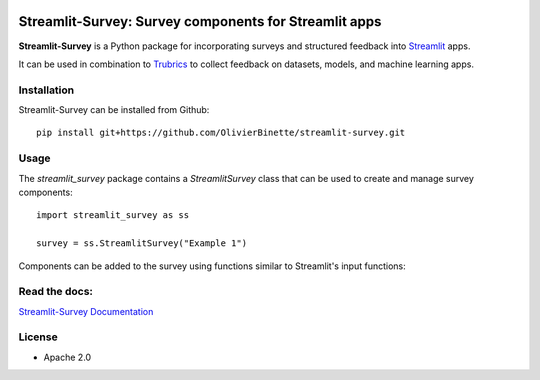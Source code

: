 .. image:: https://img.shields.io/badge/Lifecycle-Experimental-339999
   :alt: Lifecycle: experimental
   :target: https://olivierbinette-streamlit-surv-docs-streamlit-survey-docs-hu1jf8.streamlit.app

**Streamlit-Survey**: Survey components for Streamlit apps
==========================================================

**Streamlit-Survey** is a Python package for incorporating surveys and structured feedback into `Streamlit <https://streamlit.io>`_ apps.

It can be used in combination to `Trubrics <https://github.com/trubrics/trubrics-sdk>`_ to collect feedback on datasets, models, and machine learning apps.

Installation
------------

Streamlit-Survey can be installed from Github::

        pip install git+https://github.com/OlivierBinette/streamlit-survey.git

Usage
-----

The `streamlit_survey` package contains a `StreamlitSurvey` class that can be used to create and manage survey components::

        import streamlit_survey as ss

        survey = ss.StreamlitSurvey("Example 1")

Components can be added to the survey using functions similar to Streamlit's input functions:

.. image:: streamlit-survey-screenshot.png
        :width: 500
        :align: center
        :target: https://olivierbinette-streamlit-surv-docs-streamlit-survey-docs-hu1jf8.streamlit.app


Read the docs:
--------------

`Streamlit-Survey Documentation <https://olivierbinette-streamlit-surv-docs-streamlit-survey-docs-hu1jf8.streamlit.app>`_

License
-------

* Apache 2.0